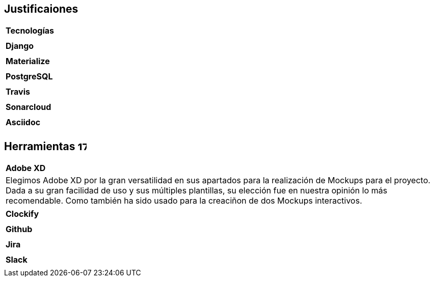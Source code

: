 
== Justificaiones
|===
|**Tecnologías**
|
|===

|===
|**Django**
|
|===

|===
|**Materialize**
|
|===

|===
|**PostgreSQL**
|
|===

|===
|**Travis**
|
|===

|===
|**Sonarcloud**
|
|===

|===
|**Asciidoc** 
|
|===

== Herramientas  image:./images/icons/herramienta.png[17,17]

|===
|**Adobe XD**
|Elegimos Adobe XD por la gran versatilidad en sus apartados para la realización de Mockups para el proyecto. Dada a su gran facilidad de uso y sus múltiples plantillas, su elección fue en nuestra opinión lo más recomendable.
Como también ha sido usado para la creaciñon de dos Mockups interactivos.
|===

|===
|**Clockify**
|
|===


|===
|**Github**
|
|===
|===
|**Jira**
|
|===

|===
|**Slack**
|
|===
